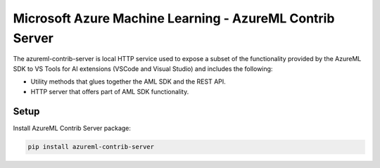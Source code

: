 ##########################################################################################
Microsoft Azure Machine Learning - AzureML Contrib Server
##########################################################################################

The azureml-contrib-server is local HTTP service used to expose a subset of the functionality provided by the AzureML SDK to VS Tools for AI extensions (VSCode and Visual Studio) and includes the following:

- Utility methods that glues together the AML SDK and the REST API.
- HTTP server that offers part of AML SDK functionality.

*****************
Setup
*****************

Install AzureML Contrib Server package:

.. code-block:: python

  pip install azureml-contrib-server




